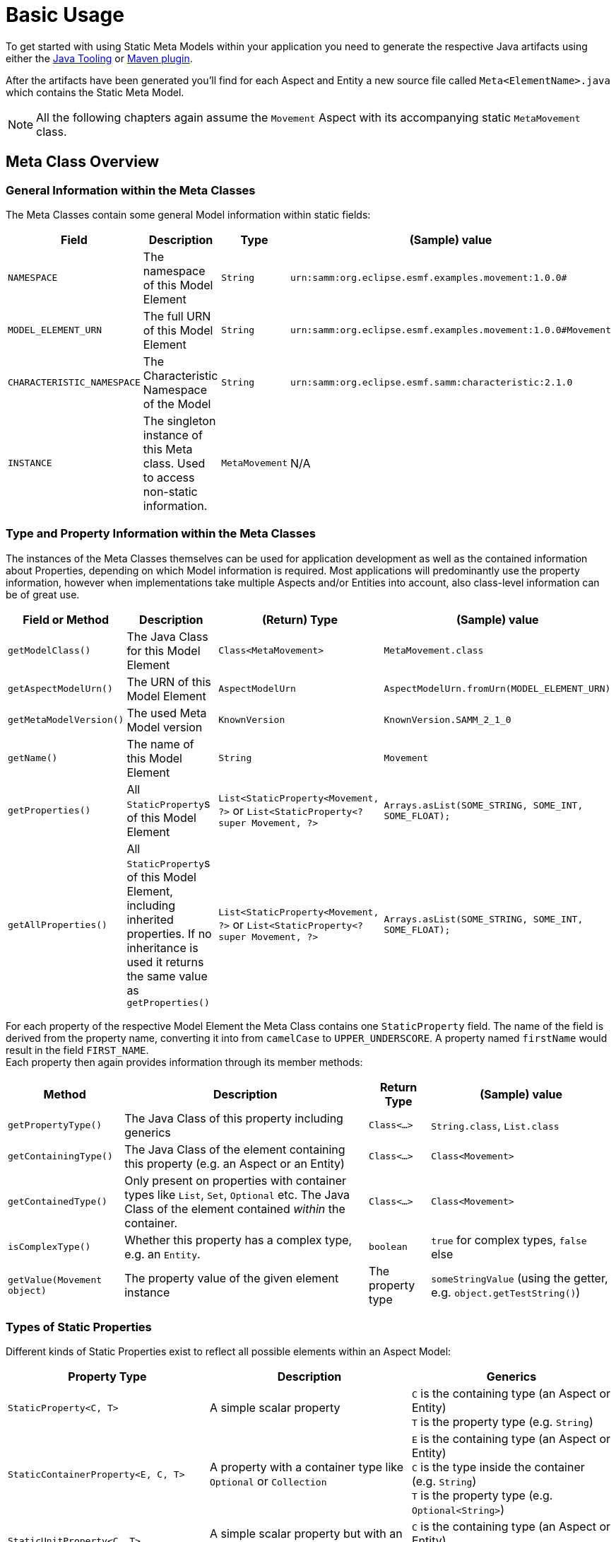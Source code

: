 = Basic Usage

To get started with using Static Meta Models within your application you need to generate the respective Java artifacts using either the xref:tooling-guide:java-aspect-tooling.adoc[Java Tooling] or xref:tooling-guide:maven-plugin.adoc[Maven plugin].

After the artifacts have been generated you'll find for each Aspect and Entity a new source file called `Meta<ElementName>.java`
which contains the Static Meta Model.

NOTE: All the following chapters again assume the `Movement` Aspect with its accompanying static `MetaMovement` class.

== Meta Class Overview
=== General Information within the Meta Classes

The Meta Classes contain some general Model information within static fields:

[%autowidth]
|===
|Field |Description |Type |(Sample) value

|`NAMESPACE`
|The namespace of this Model Element
|`String`
|`urn:samm:org.eclipse.esmf.examples.movement:1.0.0#`

|`MODEL_ELEMENT_URN`
|The full URN of this Model Element
|`String`
|`urn:samm:org.eclipse.esmf.examples.movement:1.0.0#Movement`

|`CHARACTERISTIC_NAMESPACE`
|The Characteristic Namespace of the Model
|`String`
|`urn:samm:org.eclipse.esmf.samm:characteristic:2.1.0`

|`INSTANCE`
|The singleton instance of this Meta class. Used to access non-static information.
|`MetaMovement`
|N/A
|===

=== Type and Property Information within the Meta Classes

The instances of the Meta Classes themselves can be used for application development as well as the contained
information about Properties, depending on which Model information is required. Most applications will predominantly
use the property information, however when implementations take multiple Aspects and/or Entities into account,
also class-level information can be of great use.

[%autowidth]
|===
|Field or Method |Description |(Return) Type |(Sample) value

|`getModelClass()`
|The Java Class for this Model Element
|`Class<MetaMovement>`
|`MetaMovement.class`

|`getAspectModelUrn()`
|The URN of this Model Element
|`AspectModelUrn`
|`AspectModelUrn.fromUrn(MODEL_ELEMENT_URN)`

|`getMetaModelVersion()`
|The used Meta Model version
|`KnownVersion`
|`KnownVersion.SAMM_2_1_0`

|`getName()`
|The name of this Model Element
|`String`
|`Movement`

|`getProperties()`
|All `StaticProperty`&#8203;s of this Model Element
|`List<StaticProperty<Movement, ?>` or `List<StaticProperty<? super Movement, ?>`
|`Arrays.asList(SOME_STRING, SOME_INT, SOME_FLOAT);`

|`getAllProperties()`
|All `StaticProperty`&#8203;s of this Model Element, including inherited properties. If no inheritance is used
it returns the same value as `getProperties()`
|`List<StaticProperty<Movement, ?>` or `List<StaticProperty<? super Movement, ?>`
|`Arrays.asList(SOME_STRING, SOME_INT, SOME_FLOAT);`
|===

For each property of the respective Model Element the Meta Class contains one `StaticProperty` field. The
name of the field is derived from the property name, converting it into from `camelCase` to `UPPER_UNDERSCORE`.
A property named `firstName` would result in the field `FIRST_NAME`. +
Each property then again provides information through its member methods:

[%autowidth]
|===
|Method |Description |Return Type |(Sample) value

|`getPropertyType()`
|The Java Class of this property including generics
|`Class<...>`
|`String.class`, `List.class`

|`getContainingType()`
|The Java Class of the element containing this property (e.g. an Aspect or an Entity)
|`Class<...>`
|`Class<Movement>`

|`getContainedType()`
|Only present on properties with container types like `List`, `Set`, `Optional` etc.
The Java Class of the element contained _within_ the container.
|`Class<...>`
|`Class<Movement>`

|`isComplexType()`
|Whether this property has a complex type, e.g. an `Entity`.
|`boolean`
|`true` for complex types, `false` else

|`getValue(Movement object)`
|The property value of the given element instance
|The property type
|`someStringValue` (using the getter, e.g. `object.getTestString()`)
|===

=== Types of Static Properties

Different kinds of Static Properties exist to reflect all possible elements within an Aspect Model:

|===
|Property Type |Description |Generics

|`StaticProperty<C, T>`
|A simple scalar property
|`C` is the containing type (an Aspect or Entity) +
`T` is the property type (e.g. `String`)

|`StaticContainerProperty<E, C, T>`
|A property with a container type like `Optional` or `Collection`
|`E` is the containing type (an Aspect or Entity) +
`C` is the type inside the container (e.g. `String`) +
`T` is the property type (e.g. `Optional<String>`)

|`StaticUnitProperty<C, T>`
|A simple scalar property but with an additional method to get its `Unit`
|`C` is the containing type (an Aspect or Entity) +
`T` is the property type (e.g. `String`)
|===

All of the above Property types have a counterpart with a _Constraint_, namely `StaticConstraintProperty`,
`StaticConstraintContainerProperty` and `StaticConstraintUnitProperty`. +
Their API and generics are the same, but they have an additional method to get a list of their constraints.

== Writing Code using Static Meta Classes

=== Addressing Properties
Independent from what you'll finally use a Property for it is important to understand how you can use them to navigate through your Model.
Every Model Element that is a Property Container offers access to its properties - most prominently Aspects and Entities. +
Their properties are directly addressed using the respective fields from their Meta Classes.

However, you can also go beyond that. Properties can be chained so that it's possible to address properties nested inside your Model.

This is useful in situations where it is required to use nested properties as if they would belong to a higher Element. Such
operations can be for example:

* flattening data structures
* filtering on criteria defined on nested properties

Property Chains are defined using type safe builders:

[source,java]
----
PropertyChain<Movement, BigDecimal> latitude =
    PropertyChain.from( MetaMovement.POSITION )
                 .to( MetaSpatialPosition.LATITUDE );
----

Property Chains can follow deeply nested structures and are not limited in that. Assuming another Aspect that contains
the structure `Aspect` -> `entity: Entity` -> `subEntity: SubEntity` we can define a chain like this:

[source,java]
----
PropertyChain<Aspect, String> nestedString =
    PropertyChain.from( MetaAspect.ENTITY )
                 .via( MetaEntity.SUB_ENTITY )
                 .to( MetaSubEntity.STRING_PROPERTY );
----

Container properties can also appear anywhere, either at the start or in the middle or end of a chain. The respective
container type then will be propagated from the moment on it appears. One thing to note is, that for collection valued
properties the concrete collection type is _not_ preserved but always replaced with a `List`.

[source,java]
----
ContainerPropertyChain<Movement, Optional<Float>, Float> altitude =
    PropertyChain.from( MetaMovement.POSITION )
                 .to( MetaSpatialPosition.ALTITUDE );


ContainerPropertyChain<Aspect, List<String>, String> nestedEntityCollectionStrings =
    PropertyChain.from( MetaAspect.ENTITY )
                 .viaCollection( MetaEntity.SUB_ENTITY_LIST )
                 .to( MetaSubEntity.STRING_PROPERTY );
----

=== Accessing Property data

Static Properties can act as accessors and thus be used to retrieve the data they represent from instances of their enclosing Model Elements.

All Static Properties provide the method `R getValue(C object)` and additionally extend the interface `Function<C, R>` so
that it is also possible to directly use them within stream operations like `.map()`.

For example, simply extracting and printing all property values of an entity could be written like this:

[source,java]
----
Entity entity = getEntity();

MetaEntity.INSTANCE.getProperties().stream()
                                   .map( StaticProperty::getValue )
                                   .forEach( System.out::println );
----

When accessing the values of Property Chains please note the following:

* Chain resolution of non-`Optional` chains ends at `null` values and also will be returned as the result. Client code thus has
to handle those situations accordingly.
* Nested structures with multiple collections in between might result in large final Lists of data. For example, if you
have an Aspect with a list of 1000 or more measurements and each measurement again contains a list of a few hundred data samples,
resolving the chain to the data samples might easily give you results into the millions.
